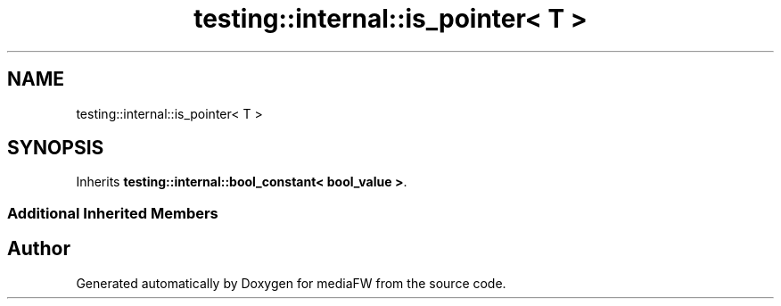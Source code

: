 .TH "testing::internal::is_pointer< T >" 3 "Mon Oct 15 2018" "mediaFW" \" -*- nroff -*-
.ad l
.nh
.SH NAME
testing::internal::is_pointer< T >
.SH SYNOPSIS
.br
.PP
.PP
Inherits \fBtesting::internal::bool_constant< bool_value >\fP\&.
.SS "Additional Inherited Members"


.SH "Author"
.PP 
Generated automatically by Doxygen for mediaFW from the source code\&.
